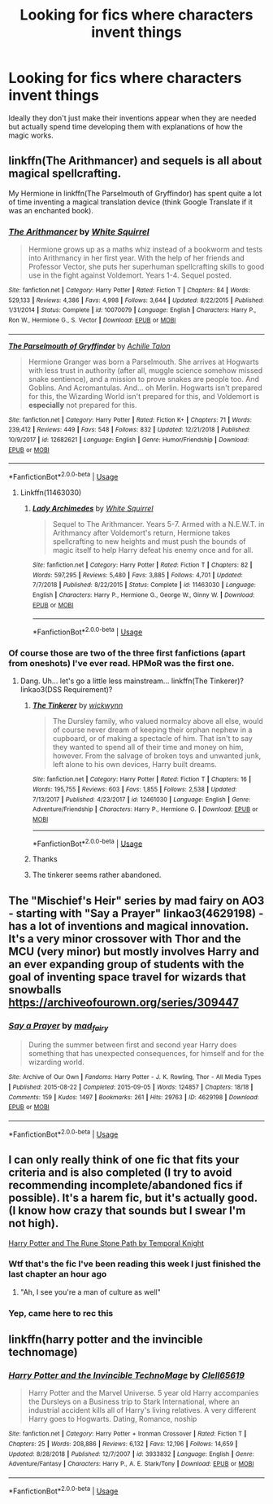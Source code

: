 #+TITLE: Looking for fics where characters invent things

* Looking for fics where characters invent things
:PROPERTIES:
:Author: 15_Redstones
:Score: 16
:DateUnix: 1548016953.0
:DateShort: 2019-Jan-21
:FlairText: Request
:END:
Ideally they don't just make their inventions appear when they are needed but actually spend time developing them with explanations of how the magic works.


** linkffn(The Arithmancer) and sequels is all about magical spellcrafting.

My Hermione in linkffn(The Parselmouth of Gryffindor) has spent quite a lot of time inventing a magical translation device (think Google Translate if it was an enchanted book).
:PROPERTIES:
:Author: Achille-Talon
:Score: 10
:DateUnix: 1548017236.0
:DateShort: 2019-Jan-21
:END:

*** [[https://www.fanfiction.net/s/10070079/1/][*/The Arithmancer/*]] by [[https://www.fanfiction.net/u/5339762/White-Squirrel][/White Squirrel/]]

#+begin_quote
  Hermione grows up as a maths whiz instead of a bookworm and tests into Arithmancy in her first year. With the help of her friends and Professor Vector, she puts her superhuman spellcrafting skills to good use in the fight against Voldemort. Years 1-4. Sequel posted.
#+end_quote

^{/Site/:} ^{fanfiction.net} ^{*|*} ^{/Category/:} ^{Harry} ^{Potter} ^{*|*} ^{/Rated/:} ^{Fiction} ^{T} ^{*|*} ^{/Chapters/:} ^{84} ^{*|*} ^{/Words/:} ^{529,133} ^{*|*} ^{/Reviews/:} ^{4,386} ^{*|*} ^{/Favs/:} ^{4,998} ^{*|*} ^{/Follows/:} ^{3,644} ^{*|*} ^{/Updated/:} ^{8/22/2015} ^{*|*} ^{/Published/:} ^{1/31/2014} ^{*|*} ^{/Status/:} ^{Complete} ^{*|*} ^{/id/:} ^{10070079} ^{*|*} ^{/Language/:} ^{English} ^{*|*} ^{/Characters/:} ^{Harry} ^{P.,} ^{Ron} ^{W.,} ^{Hermione} ^{G.,} ^{S.} ^{Vector} ^{*|*} ^{/Download/:} ^{[[http://www.ff2ebook.com/old/ffn-bot/index.php?id=10070079&source=ff&filetype=epub][EPUB]]} ^{or} ^{[[http://www.ff2ebook.com/old/ffn-bot/index.php?id=10070079&source=ff&filetype=mobi][MOBI]]}

--------------

[[https://www.fanfiction.net/s/12682621/1/][*/The Parselmouth of Gryffindor/*]] by [[https://www.fanfiction.net/u/7922987/Achille-Talon][/Achille Talon/]]

#+begin_quote
  Hermione Granger was born a Parselmouth. She arrives at Hogwarts with less trust in authority (after all, muggle science somehow missed snake sentience), and a mission to prove snakes are people too. And Goblins. And Acromantulas. And... oh Merlin. Hogwarts isn't prepared for this, the Wizarding World isn't prepared for this, and Voldemort is *especially* not prepared for this.
#+end_quote

^{/Site/:} ^{fanfiction.net} ^{*|*} ^{/Category/:} ^{Harry} ^{Potter} ^{*|*} ^{/Rated/:} ^{Fiction} ^{K+} ^{*|*} ^{/Chapters/:} ^{71} ^{*|*} ^{/Words/:} ^{239,412} ^{*|*} ^{/Reviews/:} ^{449} ^{*|*} ^{/Favs/:} ^{548} ^{*|*} ^{/Follows/:} ^{832} ^{*|*} ^{/Updated/:} ^{12/21/2018} ^{*|*} ^{/Published/:} ^{10/9/2017} ^{*|*} ^{/id/:} ^{12682621} ^{*|*} ^{/Language/:} ^{English} ^{*|*} ^{/Genre/:} ^{Humor/Friendship} ^{*|*} ^{/Download/:} ^{[[http://www.ff2ebook.com/old/ffn-bot/index.php?id=12682621&source=ff&filetype=epub][EPUB]]} ^{or} ^{[[http://www.ff2ebook.com/old/ffn-bot/index.php?id=12682621&source=ff&filetype=mobi][MOBI]]}

--------------

*FanfictionBot*^{2.0.0-beta} | [[https://github.com/tusing/reddit-ffn-bot/wiki/Usage][Usage]]
:PROPERTIES:
:Author: FanfictionBot
:Score: 1
:DateUnix: 1548017250.0
:DateShort: 2019-Jan-21
:END:

**** Linkffn(11463030)
:PROPERTIES:
:Author: overide
:Score: 1
:DateUnix: 1548032941.0
:DateShort: 2019-Jan-21
:END:

***** [[https://www.fanfiction.net/s/11463030/1/][*/Lady Archimedes/*]] by [[https://www.fanfiction.net/u/5339762/White-Squirrel][/White Squirrel/]]

#+begin_quote
  Sequel to The Arithmancer. Years 5-7. Armed with a N.E.W.T. in Arithmancy after Voldemort's return, Hermione takes spellcrafting to new heights and must push the bounds of magic itself to help Harry defeat his enemy once and for all.
#+end_quote

^{/Site/:} ^{fanfiction.net} ^{*|*} ^{/Category/:} ^{Harry} ^{Potter} ^{*|*} ^{/Rated/:} ^{Fiction} ^{T} ^{*|*} ^{/Chapters/:} ^{82} ^{*|*} ^{/Words/:} ^{597,295} ^{*|*} ^{/Reviews/:} ^{5,480} ^{*|*} ^{/Favs/:} ^{3,885} ^{*|*} ^{/Follows/:} ^{4,701} ^{*|*} ^{/Updated/:} ^{7/7/2018} ^{*|*} ^{/Published/:} ^{8/22/2015} ^{*|*} ^{/Status/:} ^{Complete} ^{*|*} ^{/id/:} ^{11463030} ^{*|*} ^{/Language/:} ^{English} ^{*|*} ^{/Characters/:} ^{Harry} ^{P.,} ^{Hermione} ^{G.,} ^{George} ^{W.,} ^{Ginny} ^{W.} ^{*|*} ^{/Download/:} ^{[[http://www.ff2ebook.com/old/ffn-bot/index.php?id=11463030&source=ff&filetype=epub][EPUB]]} ^{or} ^{[[http://www.ff2ebook.com/old/ffn-bot/index.php?id=11463030&source=ff&filetype=mobi][MOBI]]}

--------------

*FanfictionBot*^{2.0.0-beta} | [[https://github.com/tusing/reddit-ffn-bot/wiki/Usage][Usage]]
:PROPERTIES:
:Author: FanfictionBot
:Score: 1
:DateUnix: 1548033006.0
:DateShort: 2019-Jan-21
:END:


*** Of course those are two of the three first fanfictions (apart from oneshots) I've ever read. HPMoR was the first one.
:PROPERTIES:
:Author: 15_Redstones
:Score: 1
:DateUnix: 1548019590.0
:DateShort: 2019-Jan-21
:END:

**** Dang. Uh... let's go a little less mainstream... linkffn(The Tinkerer)? linkao3(DSS Requirement)?
:PROPERTIES:
:Author: Achille-Talon
:Score: 2
:DateUnix: 1548019809.0
:DateShort: 2019-Jan-21
:END:

***** [[https://www.fanfiction.net/s/12461030/1/][*/The Tinkerer/*]] by [[https://www.fanfiction.net/u/8653986/wickwynn][/wickwynn/]]

#+begin_quote
  The Dursley family, who valued normalcy above all else, would of course never dream of keeping their orphan nephew in a cupboard, or of making a spectacle of him. That isn't to say they wanted to spend all of their time and money on him, however. From the salvage of broken toys and unwanted junk, left alone to his own devices, Harry built dreams.
#+end_quote

^{/Site/:} ^{fanfiction.net} ^{*|*} ^{/Category/:} ^{Harry} ^{Potter} ^{*|*} ^{/Rated/:} ^{Fiction} ^{T} ^{*|*} ^{/Chapters/:} ^{16} ^{*|*} ^{/Words/:} ^{195,755} ^{*|*} ^{/Reviews/:} ^{603} ^{*|*} ^{/Favs/:} ^{1,855} ^{*|*} ^{/Follows/:} ^{2,538} ^{*|*} ^{/Updated/:} ^{7/13/2017} ^{*|*} ^{/Published/:} ^{4/23/2017} ^{*|*} ^{/id/:} ^{12461030} ^{*|*} ^{/Language/:} ^{English} ^{*|*} ^{/Genre/:} ^{Adventure/Friendship} ^{*|*} ^{/Characters/:} ^{Harry} ^{P.,} ^{Hermione} ^{G.} ^{*|*} ^{/Download/:} ^{[[http://www.ff2ebook.com/old/ffn-bot/index.php?id=12461030&source=ff&filetype=epub][EPUB]]} ^{or} ^{[[http://www.ff2ebook.com/old/ffn-bot/index.php?id=12461030&source=ff&filetype=mobi][MOBI]]}

--------------

*FanfictionBot*^{2.0.0-beta} | [[https://github.com/tusing/reddit-ffn-bot/wiki/Usage][Usage]]
:PROPERTIES:
:Author: FanfictionBot
:Score: 1
:DateUnix: 1548019864.0
:DateShort: 2019-Jan-21
:END:


***** Thanks
:PROPERTIES:
:Author: 15_Redstones
:Score: 1
:DateUnix: 1548019944.0
:DateShort: 2019-Jan-21
:END:


***** The tinkerer seems rather abandoned.
:PROPERTIES:
:Author: Electric999999
:Score: 0
:DateUnix: 1548054580.0
:DateShort: 2019-Jan-21
:END:


** The "Mischief's Heir" series by mad fairy on AO3 - starting with "Say a Prayer" linkao3(4629198) - has a lot of inventions and magical innovation. It's a very minor crossover with Thor and the MCU (very minor) but mostly involves Harry and an ever expanding group of students with the goal of inventing space travel for wizards that snowballs [[https://archiveofourown.org/series/309447]]
:PROPERTIES:
:Author: ChrysosAurum
:Score: 4
:DateUnix: 1548021438.0
:DateShort: 2019-Jan-21
:END:

*** [[https://archiveofourown.org/works/4629198][*/Say a Prayer/*]] by [[https://www.archiveofourown.org/users/mad_fairy/pseuds/mad_fairy][/mad_fairy/]]

#+begin_quote
  During the summer between first and second year Harry does something that has unexpected consequences, for himself and for the wizarding world.
#+end_quote

^{/Site/:} ^{Archive} ^{of} ^{Our} ^{Own} ^{*|*} ^{/Fandoms/:} ^{Harry} ^{Potter} ^{-} ^{J.} ^{K.} ^{Rowling,} ^{Thor} ^{-} ^{All} ^{Media} ^{Types} ^{*|*} ^{/Published/:} ^{2015-08-22} ^{*|*} ^{/Completed/:} ^{2015-09-05} ^{*|*} ^{/Words/:} ^{124857} ^{*|*} ^{/Chapters/:} ^{18/18} ^{*|*} ^{/Comments/:} ^{159} ^{*|*} ^{/Kudos/:} ^{1497} ^{*|*} ^{/Bookmarks/:} ^{261} ^{*|*} ^{/Hits/:} ^{29763} ^{*|*} ^{/ID/:} ^{4629198} ^{*|*} ^{/Download/:} ^{[[https://archiveofourown.org/downloads/ma/mad_fairy/4629198/Say%20a%20Prayer.epub?updated_at=1525151548][EPUB]]} ^{or} ^{[[https://archiveofourown.org/downloads/ma/mad_fairy/4629198/Say%20a%20Prayer.mobi?updated_at=1525151548][MOBI]]}

--------------

*FanfictionBot*^{2.0.0-beta} | [[https://github.com/tusing/reddit-ffn-bot/wiki/Usage][Usage]]
:PROPERTIES:
:Author: FanfictionBot
:Score: 1
:DateUnix: 1548021455.0
:DateShort: 2019-Jan-21
:END:


** I can only really think of one fic that fits your criteria and is also completed (I try to avoid recommending incomplete/abandoned fics if possible). It's a harem fic, but it's actually good. (I know how crazy that sounds but I swear I'm not high).

[[https://m.fanfiction.net/s/11898648/1/Harry-Potter-and-the-Rune-Stone-Path][Harry Potter and The Rune Stone Path by Temporal Knight]]
:PROPERTIES:
:Score: 3
:DateUnix: 1548019470.0
:DateShort: 2019-Jan-21
:END:

*** Wtf that's the fic I've been reading this week I just finished the last chapter an hour ago
:PROPERTIES:
:Author: 15_Redstones
:Score: 2
:DateUnix: 1548019872.0
:DateShort: 2019-Jan-21
:END:

**** "Ah, I see you're a man of culture as well"
:PROPERTIES:
:Score: 2
:DateUnix: 1548020727.0
:DateShort: 2019-Jan-21
:END:


*** Yep, came here to rec this
:PROPERTIES:
:Author: gdmcdona
:Score: 1
:DateUnix: 1548030021.0
:DateShort: 2019-Jan-21
:END:


** linkffn(harry potter and the invincible technomage)
:PROPERTIES:
:Author: Sefera17
:Score: 1
:DateUnix: 1548044529.0
:DateShort: 2019-Jan-21
:END:

*** [[https://www.fanfiction.net/s/3933832/1/][*/Harry Potter and the Invincible TechnoMage/*]] by [[https://www.fanfiction.net/u/1298529/Clell65619][/Clell65619/]]

#+begin_quote
  Harry Potter and the Marvel Universe. 5 year old Harry accompanies the Dursleys on a Business trip to Stark International, where an industrial accident kills all of Harry's living relatives. A very different Harry goes to Hogwarts. Dating, Romance, noship
#+end_quote

^{/Site/:} ^{fanfiction.net} ^{*|*} ^{/Category/:} ^{Harry} ^{Potter} ^{+} ^{Ironman} ^{Crossover} ^{*|*} ^{/Rated/:} ^{Fiction} ^{T} ^{*|*} ^{/Chapters/:} ^{25} ^{*|*} ^{/Words/:} ^{208,886} ^{*|*} ^{/Reviews/:} ^{6,132} ^{*|*} ^{/Favs/:} ^{12,196} ^{*|*} ^{/Follows/:} ^{14,659} ^{*|*} ^{/Updated/:} ^{8/28/2018} ^{*|*} ^{/Published/:} ^{12/7/2007} ^{*|*} ^{/id/:} ^{3933832} ^{*|*} ^{/Language/:} ^{English} ^{*|*} ^{/Genre/:} ^{Adventure/Fantasy} ^{*|*} ^{/Characters/:} ^{Harry} ^{P.,} ^{A.} ^{E.} ^{Stark/Tony} ^{*|*} ^{/Download/:} ^{[[http://www.ff2ebook.com/old/ffn-bot/index.php?id=3933832&source=ff&filetype=epub][EPUB]]} ^{or} ^{[[http://www.ff2ebook.com/old/ffn-bot/index.php?id=3933832&source=ff&filetype=mobi][MOBI]]}

--------------

*FanfictionBot*^{2.0.0-beta} | [[https://github.com/tusing/reddit-ffn-bot/wiki/Usage][Usage]]
:PROPERTIES:
:Author: FanfictionBot
:Score: 1
:DateUnix: 1548044543.0
:DateShort: 2019-Jan-21
:END:
